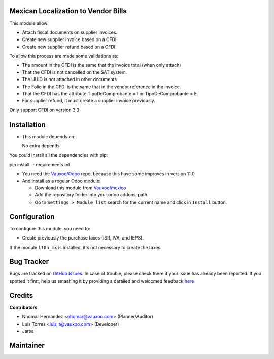 Mexican Localization to Vendor Bills
====================================

This module allow:

- Attach fiscal documents on supplier invoices.
- Create new supplier invoice based on a CFDI.
- Create new supplier refund based on a CFDI.

To allow this process are made some validations as:

- The amount in the CFDI is the same that the invoice total (when only attach)
- That the CFDI is not cancelled on the SAT system.
- The UUID is not attached in other documents
- The Folio in the CFDI is the same that in the vendor reference in the invoice.
- That the CFDI has the attribute TipoDeComprobante = I or TipoDeComprobante = E.
- For supplier refund, it must create a supplier invoice previously.

Only support CFDI on version 3.3

Installation
============

- This module depends on:

  No extra depends

You could install all the dependencies with pip:

pip install -r requirements.txt

- You need the `Vauxoo/Odoo <https://github.com/vauxoo/odoo/>`_ repo, because this have some improves in version 11.0

- And install as a regular Odoo module:

  - Download this module from `Vauxoo/mexico
    <https://github.com/vauxoo/mexico>`_
  - Add the repository folder into your odoo addons-path.
  - Go to ``Settings > Module list`` search for the current name and click in
    ``Install`` button.

Configuration
=============

To configure this module, you need to:

- Create previously the purchase taxes (ISR, IVA, and IEPS). 
  
If the module ``l10n_mx`` is installed, it's not necessary to create the taxes.

Bug Tracker
===========

Bugs are tracked on
`GitHub Issues <https://github.com/Vauxoo/mexico/issues>`_.
In case of trouble, please check there if your issue has already been reported.
If you spotted it first, help us smashing it by providing a detailed and
welcomed feedback
`here <https://github.com/Vauxoo/mexico/issues/new?body=module:%20
l10n_mx_base%0Aversion:%20
8.0.2.0%0A%0A**Steps%20to%20reproduce**%0A-%20...%0A%0A**Current%20behavior**%0A%0A**Expected%20behavior**>`_

Credits
=======

**Contributors**

* Nhomar Hernandez <nhomar@vauxoo.com> (Planner/Auditor)
* Luis Torres <luis_t@vauxoo.com> (Developer)
* Jarsa

Maintainer
==========

.. image:: https://s3.amazonaws.com/s3.vauxoo.com/description_logo.png
   :alt: Vauxoo
